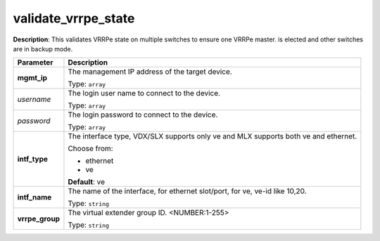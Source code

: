 .. NOTE: This file has been generated automatically, don't manually edit it

validate_vrrpe_state
~~~~~~~~~~~~~~~~~~~~

**Description**: This validates VRRPe state on multiple switches to ensure one VRRPe master. is elected and other switches are in backup mode. 

.. table::

   ================================  ======================================================================
   Parameter                         Description
   ================================  ======================================================================
   **mgmt_ip**                       The management IP address of the target device.

                                     Type: ``array``
   *username*                        The login user name to connect to the device.

                                     Type: ``array``
   *password*                        The login password to connect to the device.

                                     Type: ``array``
   **intf_type**                     The interface type, VDX/SLX supports only ve and MLX supports both ve and ethernet.

                                     Choose from:

                                     - ethernet
                                     - ve

                                     **Default**: ve
   **intf_name**                     The name of the interface, for ethernet slot/port, for ve, ve-id like 10,20.

                                     Type: ``string``
   **vrrpe_group**                   The virtual extender group ID. <NUMBER:1-255>

                                     Type: ``string``
   ================================  ======================================================================

